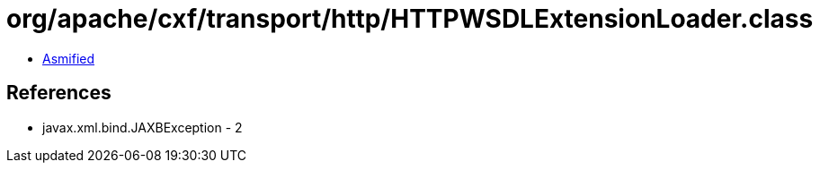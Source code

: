 = org/apache/cxf/transport/http/HTTPWSDLExtensionLoader.class

 - link:HTTPWSDLExtensionLoader-asmified.java[Asmified]

== References

 - javax.xml.bind.JAXBException - 2
